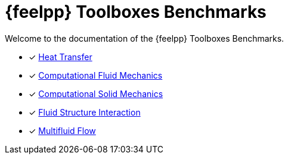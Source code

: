 // -*- mode: adoc -*-
= {feelpp} Toolboxes Benchmarks

Welcome to the documentation of the {feelpp} Toolboxes Benchmarks.

* [x] xref:heat:index.adoc[Heat Transfer]
* [x] xref:cfd:index.adoc[Computational Fluid Mechanics]
* [x] xref:csm:index.adoc[Computational Solid Mechanics]
* [x] xref:fsi:index.adoc[Fluid Structure Interaction]
* [x] xref:multifluid:index.adoc[Multifluid Flow]
